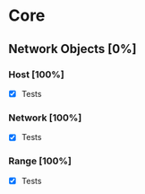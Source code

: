 * Core

** Network Objects [0%]

*** Host [100%]
 - [X] Tests

*** Network [100%]
 - [X] Tests

*** Range [100%]
 - [X] Tests

